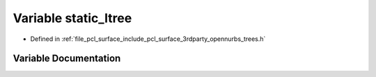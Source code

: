 .. _exhale_variable_trees_8h_1a6768b3bbdf10808bdddd44b13349c5a2:

Variable static_ltree
=====================

- Defined in :ref:`file_pcl_surface_include_pcl_surface_3rdparty_opennurbs_trees.h`


Variable Documentation
----------------------


.. doxygenvariable:: static_ltree
